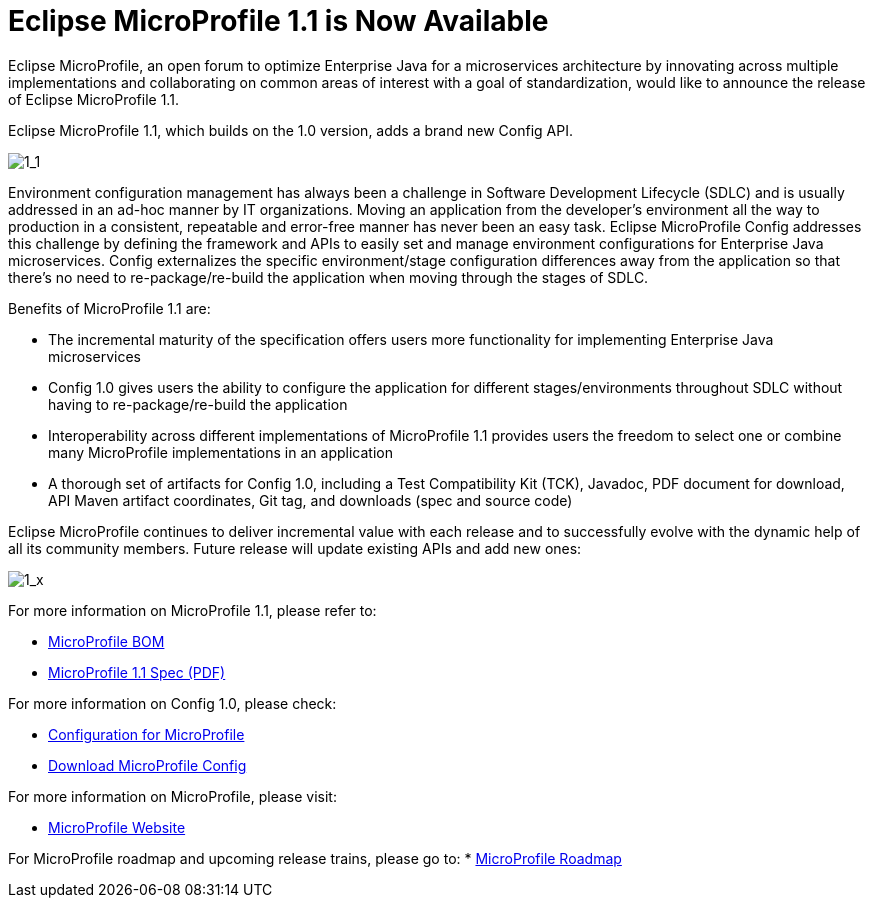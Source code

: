 = Eclipse MicroProfile 1.1 is Now Available

Eclipse MicroProfile, an open forum to optimize Enterprise Java for a microservices architecture by innovating across multiple implementations and collaborating on common areas of interest with a goal of standardization, would like to announce the release of Eclipse MicroProfile 1.1.

Eclipse MicroProfile 1.1, which builds on the 1.0 version, adds a brand new Config API.

image::MicroProfile1.1.png[1_1]

Environment configuration management has always been a challenge in Software Development Lifecycle (SDLC) and is usually addressed in an ad-hoc manner by IT organizations. Moving an application from the developer’s environment all the way to production in a consistent, repeatable and error-free manner has never been an easy task. Eclipse MicroProfile Config addresses this challenge by defining the framework and APIs to easily set and manage environment configurations for Enterprise Java microservices. Config externalizes the specific environment/stage configuration differences away from the application so that there’s no need to re-package/re-build the application when moving through the stages of SDLC.

Benefits of MicroProfile 1.1 are:  

* The incremental maturity of the specification offers users more functionality for implementing Enterprise Java microservices
* Config 1.0 gives users the ability to configure the application for different stages/environments throughout SDLC without having to re-package/re-build the application
* Interoperability across different implementations of MicroProfile 1.1 provides users the freedom to select one or combine many MicroProfile implementations in an application
* A thorough set of artifacts for Config 1.0, including a Test Compatibility Kit (TCK), Javadoc, PDF document for download, API Maven artifact coordinates, Git tag, and downloads (spec and source code)

Eclipse MicroProfile continues to deliver incremental value with each release and to successfully evolve with the dynamic help of all its community members. Future release will update existing APIs and add new ones:

image::MicroProfile1.x.png[1_x]


For more information on MicroProfile 1.1, please refer to:

* https://github.com/eclipse/microprofile-bom[MicroProfile BOM]
* http://microprofile.io[MicroProfile 1.1 Spec (PDF)]

For more information on Config 1.0, please check:

* http://microprofile.io/project/eclipse/microprofile-config[Configuration for MicroProfile]
* https://github.com/eclipse/microprofile-config/releases/tag/1.0[Download MicroProfile Config]

For more information on MicroProfile, please visit:

* http://microprofile.io[MicroProfile Website]

For MicroProfile roadmap and upcoming release trains, please go to:
* https://projects.eclipse.org/projects/technology.microprofile[MicroProfile Roadmap]
